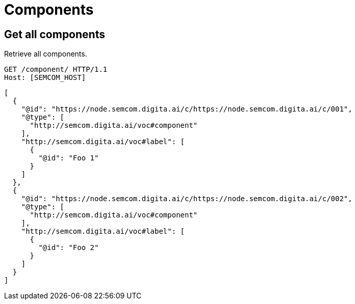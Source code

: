 = Components
:description: A description of Components on a node's REST API.
:sectanchors:
:url-repo: https://github.com/digita-ai/semcom
:page-tags: engineering

== Get all components
Retrieve all components.

[source,http]
----
GET /component/ HTTP/1.1
Host: [SEMCOM_HOST]
----

[source,json]
----
[
  {
    "@id": "https://node.semcom.digita.ai/c/https://node.semcom.digita.ai/c/001",
    "@type": [
      "http://semcom.digita.ai/voc#component"
    ],
    "http://semcom.digita.ai/voc#label": [
      {
        "@id": "Foo 1"
      }
    ]
  },
  {
    "@id": "https://node.semcom.digita.ai/c/https://node.semcom.digita.ai/c/002",
    "@type": [
      "http://semcom.digita.ai/voc#component"
    ],
    "http://semcom.digita.ai/voc#label": [
      {
        "@id": "Foo 2"
      }
    ]
  }
]
----
